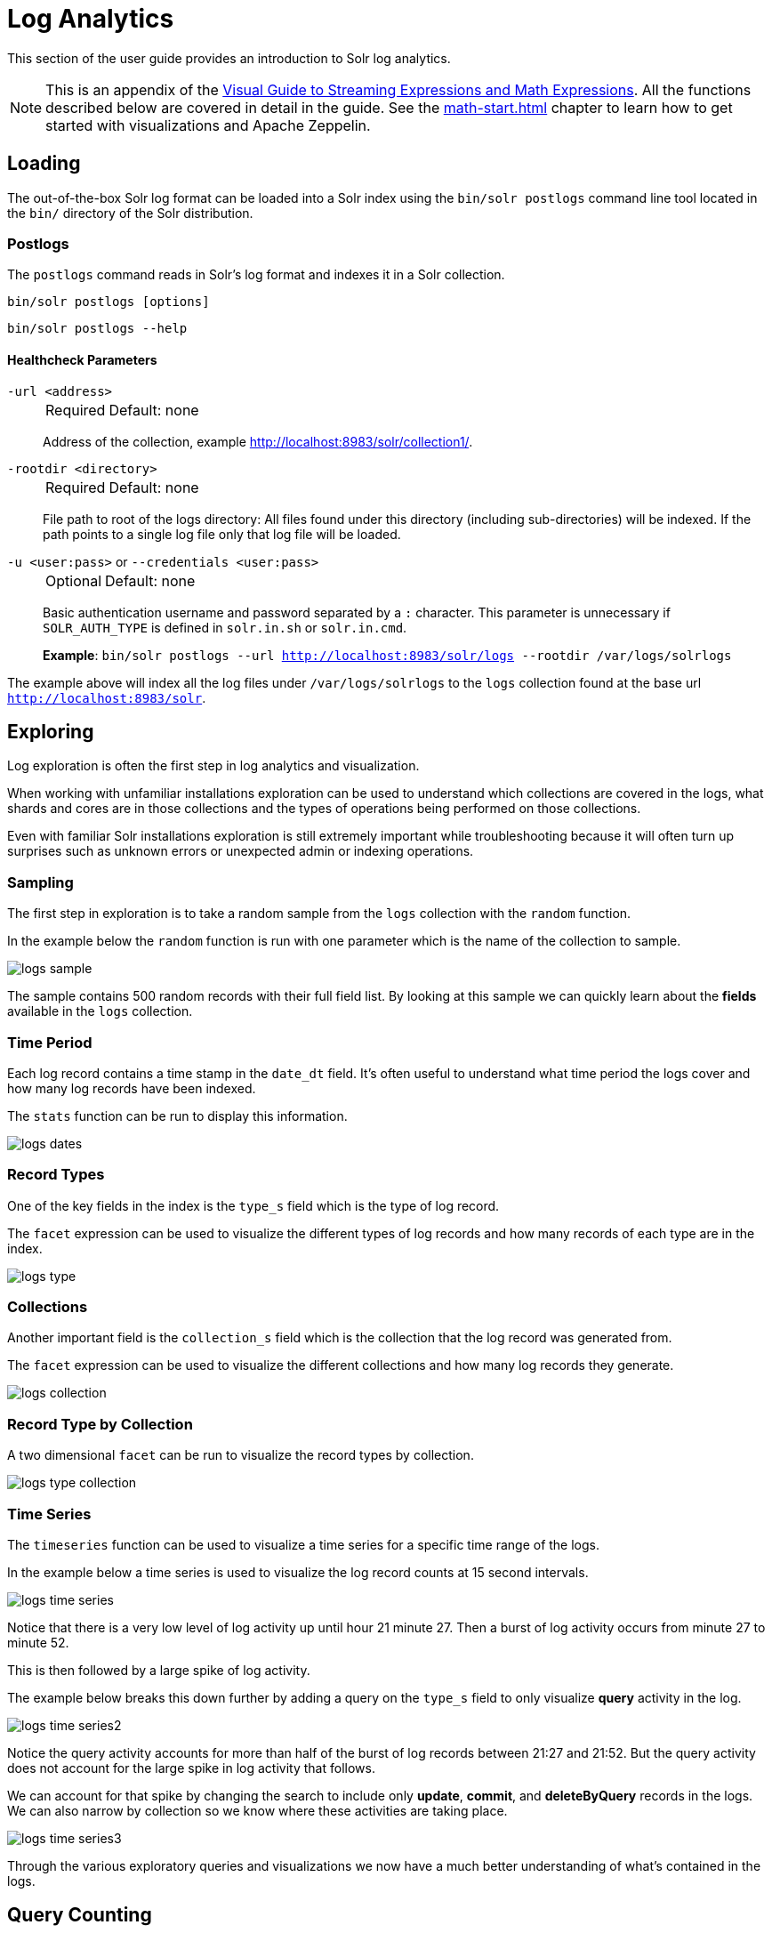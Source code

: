 = Log Analytics
// Licensed to the Apache Software Foundation (ASF) under one
// or more contributor license agreements.  See the NOTICE file
// distributed with this work for additional information
// regarding copyright ownership.  The ASF licenses this file
// to you under the Apache License, Version 2.0 (the
// "License"); you may not use this file except in compliance
// with the License.  You may obtain a copy of the License at
//
//   http://www.apache.org/licenses/LICENSE-2.0
//
// Unless required by applicable law or agreed to in writing,
// software distributed under the License is distributed on an
// "AS IS" BASIS, WITHOUT WARRANTIES OR CONDITIONS OF ANY
// KIND, either express or implied.  See the License for the
// specific language governing permissions and limitations
// under the License.

This section of the user guide provides an introduction to Solr log analytics.

NOTE: This is an appendix of the xref:math-expressions.adoc[Visual Guide to Streaming Expressions and Math Expressions].
All the functions described below are covered in detail in the guide.
See the xref:math-start.adoc[] chapter to learn how to get started with visualizations and Apache Zeppelin.

== Loading

The out-of-the-box Solr log format can be loaded into a Solr index using the `bin/solr postlogs` command line tool located in the `bin/` directory of the Solr distribution.

=== Postlogs

The `postlogs` command reads in Solr's log format and indexes it in a Solr collection.

`bin/solr postlogs [options]`

`bin/solr postlogs --help`

==== Healthcheck Parameters

`-url <address>`::
+
[%autowidth,frame=none]
|===
|Required |Default: none
|===
+
Address of the collection, example http://localhost:8983/solr/collection1/.
+

`-rootdir <directory>`::
+
[%autowidth,frame=none]
|===
|Required |Default: none
|===
+
File path to root of the logs directory: All files found under this directory (including sub-directories) will be indexed.
If the path points to a single log file only that log file will be loaded.

`-u <user:pass>` or `--credentials <user:pass>`::
+
[%autowidth,frame=none]
|===
|Optional | Default: none
|===
+
Basic authentication username and password separated by a `:` character.
This parameter is unnecessary if `SOLR_AUTH_TYPE` is defined in `solr.in.sh` or `solr.in.cmd`.

+
*Example*: `bin/solr postlogs --url http://localhost:8983/solr/logs --rootdir /var/logs/solrlogs`


The example above will index all the log files under `/var/logs/solrlogs` to the `logs` collection found at the base url `http://localhost:8983/solr`.

== Exploring

Log exploration is often the first step in log analytics and visualization.

When working with unfamiliar installations exploration can be used to understand which collections are covered in the logs, what shards and cores are in those collections and the types of operations being performed on those collections.

Even with familiar Solr installations exploration is still extremely important while troubleshooting because it will often turn up surprises such as unknown errors or unexpected admin or indexing operations.

=== Sampling

The first step in exploration is to take a random sample from the `logs` collection with the `random` function.

In the example below the `random` function is run with one parameter which is the name of the collection to sample.

image::math-expressions/logs-sample.png[]

The sample contains 500 random records with their full field list.
By looking at this sample we can quickly learn about the *fields* available in the `logs` collection.

=== Time Period

Each log record contains a time stamp in the `date_dt` field.
It's often useful to understand what time period the logs cover and how many log records have been indexed.

The `stats` function can be run to display this information.

image::math-expressions/logs-dates.png[]


=== Record Types

One of the key fields in the index is the `type_s` field which is the type of log record.

The `facet` expression can be used to visualize the different types of log records and how many records of each type are in the index.

image::math-expressions/logs-type.png[]


=== Collections

Another important field is the `collection_s` field which is the collection that the log record was generated from.

The `facet` expression can be used to visualize the different collections and how many log records they generate.

image::math-expressions/logs-collection.png[]


=== Record Type by Collection

A two dimensional `facet` can be run to visualize the record types by collection.

image::math-expressions/logs-type-collection.png[]


=== Time Series

The `timeseries` function can be used to visualize a time series for a specific time range of the logs.

In the example below a time series is used to visualize the log record counts at 15 second intervals.

image::math-expressions/logs-time-series.png[]

Notice that there is a very low level of log activity up until hour 21 minute 27.
Then a burst of log activity occurs from minute 27 to minute 52.

This is then followed by a large spike of log activity.

The example below breaks this down further by adding a query on the `type_s` field to only visualize *query* activity in the log.


image::math-expressions/logs-time-series2.png[]

Notice the query activity accounts for more than half of the burst of log records between 21:27 and 21:52.
But the query activity does not account for the large spike in log activity that follows.

We can account for that spike by changing the search to include only *update*, *commit*, and *deleteByQuery* records in the logs.
We can also narrow by collection so we know where these activities are taking place.


image::math-expressions/logs-time-series3.png[]

Through the various exploratory queries and visualizations we now have a much
better understanding of what's contained in the logs.


== Query Counting

Distributed searches produce more than one log record for each query.
There will be one *top level* log record for the top level distributed query and a *shard level* log record on one replica from each shard.
There may also be a set of *ids* queries to retrieve fields by id from the shards to complete the page of results.

There are fields in the log index that can be used to differentiate between the three types of query records.

The examples below use the `stats` function to count the different types of query records in the logs.
The same queries can be used with `search`, `random` and `timeseries` functions to return results
for specific types of query records.

=== Top Level Queries

To find all the top level queries in the logs, add a query to limit results to log records with `distrib_s:true` as follows:

image::math-expressions/query-top-level.png[]


=== Shard Level Queries

To find all the shard level queries that are not IDs queries, adjust the query to limit results to logs with `distrib_s:false AND ids_s:false` as follows:

image::math-expressions/query-shard-level.png[]


=== ID Queries

To find all the *ids* queries, adjust the query to limit results to logs with `distrib_s:false AND ids_s:true` as follows:

image::math-expressions/query-ids.png[]


== Query Performance

One of the important tasks of Solr log analytics is understanding how well a Solr cluster is performing.

The `qtime_i` field contains the query time (QTime) in milliseconds
from the log records.
There are number of powerful visualizations and statistical approaches for analyzing query performance.


=== QTime Scatter Plot

Scatter plots can be used to visualize random samples of the `qtime_i`
field.
The example below demonstrates a scatter plot of 500 random samples from the `ptest1` collection of log records.

In this example, `qtime_i` is plotted on the y-axis, and the x-axis is simply a sequence to spread the query times out across the plot.

NOTE: The `x` field is included in the field list.
The `random` function automatically generates a sequence for the x-axis when `x` is included in the field list.

image::math-expressions/qtime-scatter.png[]

From this scatter plot we can tell a number of important things about the query times:

* The sample query times range from a low of 122 to a high of 643.
* The mean appears to be just above 400 ms.
* The query times tend to cluster closer to the mean and become less frequent as they move away from the mean.


=== Highest QTime Scatter Plot

It's often useful to be able to visualize the highest query times recorded in the log data.
This can be done by using the `search` function and sorting on `qtime_i desc`.

In the example below the `search` function returns the highest 500 query times from the `ptest1` collection and sets the results to the variable `a`.
Then the `col` function is used to extract the `qtime_i` column from the result set into a vector, which is set to variable `y`.

Then the `zplot` function is used plot the query times on the y-axis of the scatter plot.

NOTE: The `rev` function is used to reverse the query times vector so the visualization displays from lowest to highest query times.

image::math-expressions/qtime-highest-scatter.png[]

From this plot we can see that the 500 highest query times start at 510ms and slowly move higher, until the last 10 spike upwards, culminating at the highest query time of 2529ms.


=== QTime Distribution

In this example a visualization is created which shows the distribution of query times rounded to the nearest second.

The example below starts by taking a random sample of 10000 log records with a `type_s`* of `query`.
The results of the `random` function are assigned to the variable `a`.

The `col` function is then used extract the `qtime_i` field from the results.
The vector of query times is set to variable `b`.

The `scalarDivide` function is then used to divide all elements of the query time vector by 1000.
This converts the query times from milli-seconds to seconds.
The result is set to variable `c`.

The `round` function then rounds all elements of the query times vector to the nearest second.
This means all query times less than 500ms will round to 0.

The `freqTable` function is then applied to the vector of query times rounded to the nearest second.

The resulting frequency table is shown in the visualization below.
The x-axis is the number of seconds.
The y-axis is the number of query times that rounded to each second.

image::math-expressions/qtime-dist.png[]

Notice that roughly 93 percent of the query times rounded to 0, meaning they were under 500ms.
About 6 percent round to 1 and the rest rounded to either 2 or 3 seconds.


=== QTime Percentiles Plot

A percentile plot is another powerful tool for understanding the distribution of query times in the logs.
The example below demonstrates how to create and interpret percentile plots.

In this example an `array` of percentiles is created and set to variable `p`.

Then a random sample of 10000 log records is drawn and set to variable `a`.
The `col` function is then used to extract the `qtime_i` field from the sample results and this vector is set to variable `b`.

The `percentile` function is then used to calculate the value at each percentile for the vector of query times.
The array of percentiles set to variable `p` tells the `percentile` function which percentiles to calculate.

Then the `zplot` function is used to plot the *percentiles* on the x-axis and the *query time* at each percentile on the y-axis.

image::math-expressions/query-qq.png[]

From the plot we can see that the 80th percentile has a query time of 464ms.
This means that 80% percent of queries are below 464ms.

=== QTime Time Series

A time series aggregation can also be run to visualization how QTime changes over time.

The example below shows a time series, area chart that visualizes *average query time* at 15 second intervals for a 3 minute section of a log.

image::math-expressions/qtime-series.png[]


== Performance Troubleshooting

If query analysis determines that queries are not performing as expected, then log analysis can also be used to troubleshoot the cause of the slowness.
The section below demonstrates several approaches for locating the source of query slowness.

=== Slow Nodes

In a distributed search the final search performance is only as fast as the slowest responding shard in the cluster.
Therefore, one slow node can be responsible for slow overall search time.

The fields `core_s`, `replica_s` and `shard_s` are available in the log records.
These fields allow average query time to be calculated by *core*, *replica* or *shard*.

The `core_s` field is particularly useful as it's the most granular element and the naming convention often includes the collection, shard and replica information.

The example below uses the `facet` function to calculate `avg(qtime_i)` by core.

image::math-expressions/slow-nodes.png[]

Notice in the results that the `core_s` field contains information about the
*collection*, *shard*, and *replica*.
The example also shows that qtime seems to be significantly higher for certain cores in the same collection.
This should trigger a deeper investigation as to why those cores might be performing slower.

=== Slow Queries

If query analysis shows that most queries are performing well but there are outlier queries that are slow, one reason for this may be that specific queries are slow.

The `q_s` and `q_t` fields both hold the value of the *q* parameter from Solr requests.
The `q_s` field is a string field and the `q_t` field has been tokenized.

The `search` function can be used to return the top N slowest queries in the logs by sorting the results by `qtime_i desc`.
The example below demonstrates this:

image::math-expressions/slow-queries.png[]

Once the queries have been retrieved they can be inspected and tried individually to determine if the query is consistently slow.
If the query is shown to be slow a plan to improve the query performance can be devised.

=== Commits

Commits and activities that cause commits, such as full index replications, can result in slower query performance.
Time series visualization can help to determine if commits are
related to degraded performance.

The first step is to visualize the query performance issue.
The time series below limits the log results to records that are type `query` and computes the `max(qtime_i)` at ten minute intervals.
The plot shows the day, hour and minute on the x-axis and `max(qtime_i)` in milliseconds on the y-axis.
Notice there are some extreme spikes in max `qtime_i` that need to be understood.

image::math-expressions/query-spike.png[]


The next step is to generate a time series that counts commits across the same time intervals.
The time series below uses the same `start`, `end` and `gap` as the initial time series.
But this time series is computed for records that have a type of `commit`.
The count for the commits is calculated and plotted on y-axis.

Notice that there are spikes in commit activity that appear near the spikes in max `qtime_i`.

image::math-expressions/commit-series.png[]

The final step is to overlay the two time series in the same plot.

This is done by performing both time series and setting the results to variables, in this case
`a` and `b`.

Then the `date_dt` and `max(qtime_i)` fields are extracted as vectors from the first time series and set to variables using the `col` function.
And the `count(*)` field is extracted from the second time series.

The `zplot` function is then used to plot the time stamp vector on the x-axis and the max qtimes and commit count vectors on y-axis.

NOTE: The `minMaxScale` function is used to scale both vectors
between 0 and 1 so they can be visually compared on the same plot.

image::math-expressions/overlay-series.png[]

Notice in this plot that the commit count seems to be closely related to spikes
in max `qtime_i`.

== Errors

The log index will contain any error records found in the logs.
Error records will have a `type_s` field value of `error`.

The example below searches for error records:

image::math-expressions/search-error.png[]


If the error is followed by a stack trace the stack trace will be present in the searchable field `stack_t`.
The example below shows a search on the `stack_t` field and the stack trace presented in the result.

image::math-expressions/stack.png[]
